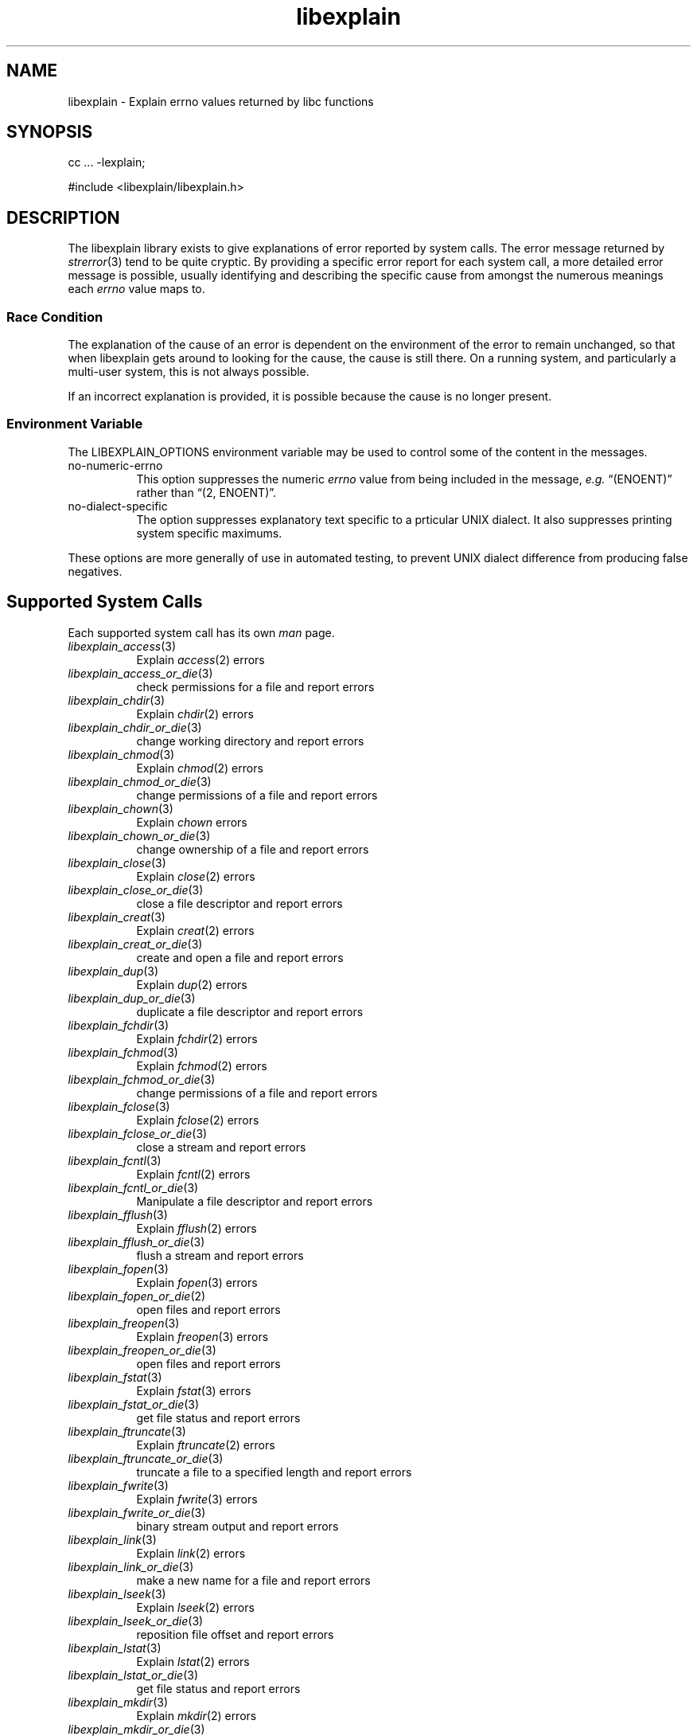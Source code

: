 .\"
.\" libexplain - Explain errno values returned by libc functions
.\" Copyright (C) 2008 Peter Miller
.\" Written by Peter Miller <millerp@canb.auug.org.au>
.\"
.\" This program is free software; you can redistribute it and/or modify
.\" it under the terms of the GNU General Public License as published by
.\" the Free Software Foundation; either version 3 of the License, or
.\" (at your option) any later version.
.\"
.\" This program is distributed in the hope that it will be useful,
.\" but WITHOUT ANY WARRANTY; without even the implied warranty of
.\" MERCHANTABILITY or FITNESS FOR A PARTICULAR PURPOSE.  See the GNU
.\" General Public License for more details.
.\"
.\" You should have received a copy of the GNU General Public License
.\" along with this program. If not, see <http://www.gnu.org/licenses/>.
.\"
.TH libexplain 3
.SH NAME
libexplain \- Explain errno values returned by libc functions
.XX "libexplain(3)" "Explain errno values returned by libc functions"
.SH SYNOPSIS
cc ... -lexplain;
.sp
#include <libexplain/libexplain.h>
.SH DESCRIPTION
The libexplain library exists to give explanations of error reported by
system calls.  The error message returned by \f[I]strerror\fP(3) tend to
be quite cryptic.  By providing a specific error report for each system
call, a more detailed error message is possible, usually identifying and
describing the specific cause from amongst the numerous meanings each
\f[I]errno\fP value maps to.
.SS Race Condition
The explanation of the cause of an error is dependent on the environment
of the error to remain unchanged, so that when libexplain gets around to
looking for the cause, the cause is still there.  On a running system,
and particularly a multi-user system, this is not always possible.
.PP
If an incorrect explanation is provided,
it is possible because the cause is no longer present.
.SS Environment Variable
The \f[CW]LIBEXPLAIN_OPTIONS\fP environment variable may be used
to control some of the content in the messages.
.TP 8n
no-numeric-errno
This option suppresses the numeric \f[I]errno\fP value from being
included in the message, \f[I]e.g.\fP \[lq](ENOENT)\[rq] rather than
\[lq](2, ENOENT)\[rq].
.TP 8n
no-dialect-specific
The option suppresses explanatory text specific to a prticular UNIX dialect.
It also suppresses printing system specific maximums.
.PP
These options are more generally of use in automated testing, to prevent
UNIX dialect difference from producing false negatives.
.SH Supported System Calls
Each supported system call has its own \f[I]man\fP page.
.\" please keep the follwoing list sorted
.\" ----------  A  ---------------------------------------------------------
.TP 8n
\f[I]libexplain_access\fP(3)
Explain \f[I]access\fP(2) errors
.TP 8n
\f[I]libexplain_access_or_die\fP(3)
check permissions for a file and report errors
.\" ----------  B  ---------------------------------------------------------
.\" ----------  C  ---------------------------------------------------------
.TP 8n
\f[I]libexplain_chdir\fP(3)
Explain \f[I]chdir\fP(2) errors
.TP 8n
\f[I]libexplain_chdir_or_die\fP(3)
change working directory and report errors
.TP 8n
\f[I]libexplain_chmod\fP(3)
Explain \f[I]chmod\fP(2) errors
.TP 8n
\f[I]libexplain_chmod_or_die\fP(3)
change permissions of a file and report errors
.TP 8n
\f[I]libexplain_chown\fP(3)
Explain \f[I]chown\fP errors
.TP 8n
\f[I]libexplain_chown_or_die\fP(3)
change ownership of a file and report errors
.TP 8n
\f[I]libexplain_close\fP(3)
Explain \f[I]close\fP(2) errors
.TP 8n
\f[I]libexplain_close_or_die\fP(3)
close a file descriptor and report errors
.TP 8n
\f[I]libexplain_creat\fP(3)
Explain \f[I]creat\fP(2) errors
.TP 8n
\f[I]libexplain_creat_or_die\fP(3)
create and open a file and report errors
.\" ----------  D  ---------------------------------------------------------
.TP 8n
\f[I]libexplain_dup\fP(3)
Explain \f[I]dup\fP(2) errors
.TP 8n
\f[I]libexplain_dup_or_die\fP(3)
duplicate a file descriptor and report errors
.\" ----------  E  ---------------------------------------------------------
.\" ----------  F  ---------------------------------------------------------
.TP 8n
\f[I]libexplain_fchdir\fP(3)
Explain \f[I]fchdir\fP(2) errors
.TP 8n
\f[I]libexplain_fchmod\fP(3)
Explain \f[I]fchmod\fP(2) errors
.TP 8n
\f[I]libexplain_fchmod_or_die\fP(3)
change permissions of a file and report errors
.TP 8n
\f[I]libexplain_fclose\fP(3)
Explain \f[I]fclose\fP(2) errors
.TP 8n
\f[I]libexplain_fclose_or_die\fP(3)
close a stream and report errors
.TP 8n
\f[I]libexplain_fcntl\fP(3)
Explain \f[I]fcntl\fP(2) errors
.TP 8n
\f[I]libexplain_fcntl_or_die\fP(3)
Manipulate a file descriptor and report errors
.TP 8n
\f[I]libexplain_fflush\fP(3)
Explain \f[I]fflush\fP(2) errors
.TP 8n
\f[I]libexplain_fflush_or_die\fP(3)
flush a stream and report errors
.TP 8n
\f[I]libexplain_fopen\fP(3)
Explain \f[I]fopen\fP(3) errors
.TP 8n
\f[I]libexplain_fopen_or_die\fP(2)
open files and report errors
.TP 8n
\f[I]libexplain_freopen\fP(3)
Explain \f[I]freopen\fP(3) errors
.TP 8n
\f[I]libexplain_freopen_or_die\fP(3)
open files and report errors
.TP 8n
\f[I]libexplain_fstat\fP(3)
Explain \f[I]fstat\fP(3) errors
.TP 8n
\f[I]libexplain_fstat_or_die\fP(3)
get file status and report errors
.TP 8n
\f[I]libexplain_ftruncate\fP(3)
Explain \f[I]ftruncate\fP(2) errors
.TP 8n
\f[I]libexplain_ftruncate_or_die\fP(3)
truncate a file to a specified length and report errors
.TP 8n
\f[I]libexplain_fwrite\fP(3)
Explain \f[I]fwrite\fP(3) errors
.TP 8n
\f[I]libexplain_fwrite_or_die\fP(3)
binary stream output and report errors
.\" ----------  G  ---------------------------------------------------------
.\" ----------  H  ---------------------------------------------------------
.\" ----------  I  ---------------------------------------------------------
.\" ----------  K  ---------------------------------------------------------
.\" ----------  L  ---------------------------------------------------------
.TP 8n
\f[I]libexplain_link\fP(3)
Explain \f[I]link\fP(2) errors
.TP 8n
\f[I]libexplain_link_or_die\fP(3)
make a new name for a file and report errors
.TP 8n
\f[I]libexplain_lseek\fP(3)
Explain \f[I]lseek\fP(2) errors
.TP 8n
\f[I]libexplain_lseek_or_die\fP(3)
reposition file offset and report errors
.TP 8n
\f[I]libexplain_lstat\fP(3)
Explain \f[I]lstat\fP(2) errors
.TP 8n
\f[I]libexplain_lstat_or_die\fP(3)
get file status and report errors
.\" ----------  M  ---------------------------------------------------------
.TP 8n
\f[I]libexplain_mkdir\fP(3)
Explain \f[I]mkdir\fP(2) errors
.TP 8n
\f[I]libexplain_mkdir_or_die\fP(3)
create directory and report errors
.\" ----------  N  ---------------------------------------------------------
.\" ----------  O  ---------------------------------------------------------
.TP 8n
\f[I]libexplain_open\fP(3)
Explain \f[I]open\fP(2) errors
.TP 8n
\f[I]libexplain_open_or_die\fP(3)
open files and report errors
.TP 8n
\f[I]libexplain_opendir\fP(3)
Explain \f[I]opendir\fP(3) errors
.TP 8n
\f[I]libexplain_opendir_or_die\fP(3)
open a directory and report errors
.\" ----------  P  ---------------------------------------------------------
.\" ----------  Q  ---------------------------------------------------------
.\" ----------  R  ---------------------------------------------------------
.TP 8n
\f[I]libexplain_read\fP(3)
Explain \f[I]read\fP(2) errors
.TP 8n
\f[I]libexplain_read_or_die\fP(3)
read from a file descriptor and report errors
.TP 8n
\f[I]libexplain_readdir\fP(3)
Explain \f[I]readdir\fP(3) errors
.TP 8n
\f[I]libexplain_readdir_or_die\fP(3)
read a directory and report errors
.TP 8n
\f[I]libexplain_readlink\fP(3)
Explain \f[I]readlink\fP(2) errors
.TP 8n
\f[I]libexplain_readlink_or_die\fP(3)
read value of a symbolic link and report errors
.TP 8n
\f[I]libexplain_rename\fP(3)
Explain \f[I]rename\fP(2) errors
.TP 8n
\f[I]libexplain_rename_or_die\fP(3)
change the name or location of a file and report errors
.TP 8n
\f[I]libexplain_rmdir\fP(3)
Explain \f[I]rmdir\fP(2) errors
.TP 8n
\f[I]libexplain_rmdir_or_die\fP(3)
delete a directory and report errors
.\" ----------  S  ---------------------------------------------------------
.TP 8n
\f[I]libexplain_stat\fP(3)
Explain \f[I]stat\fP(2) errors
.TP 8n
\f[I]libexplain_symlink\fP(3)
Explain \f[I]symlink\fP(2) errors
.TP 8n
\f[I]libexplain_symlink_or_die\fP(3)
make a new name for a file and report errors
.\" ----------  T  ---------------------------------------------------------
.TP 8n
\f[I]libexplain_truncate\fP(3)
Explain \f[I]truncate\fP(2) errors
.TP 8n
\f[I]libexplain_truncate_or_die\fP(3)
truncate a file to a specified length and report errors
.\" ----------  U  ---------------------------------------------------------
.TP 8n
\f[I]libexplain_unlink\fP(3)
Explain \f[I]unlink\fP(2) errors
.TP 8n
\f[I]libexplain_unlink_or_die\fP(3)
delete a file and report errors
.\" ----------  V  ---------------------------------------------------------
.\" ----------  W  ---------------------------------------------------------
.TP 8n
\f[I]libexplain_write\fP(3)
Explain \f[I]write\fP(2) errors
.TP 8n
\f[I]libexplain_write_or_die\fP(3)
write to a file descriptor and report errors
.\" ----------  X  ---------------------------------------------------------
.\" ----------  Y  ---------------------------------------------------------
.\" ----------  Z  ---------------------------------------------------------
.\" ------------------------------------------------------------------------
.PP
There are plans for additional coverage.
This list is expected to expand in later releases of this library.
.SH SEE ALSO
.TP 8n
\f[I]errno\fP(3)
number of last error
.TP 8n
\f[I]strerror\fP(3)
return string describing error number
.SH COPYRIGHT
.if n .ds C) (C)
.if t .ds C) \(co
libexplain version \*(v)
.br
Copyright \*(C) 2008 Peter Miller
.SH AUTHOR
Written by Peter Miller <millerp@canb.auug.org.au>
